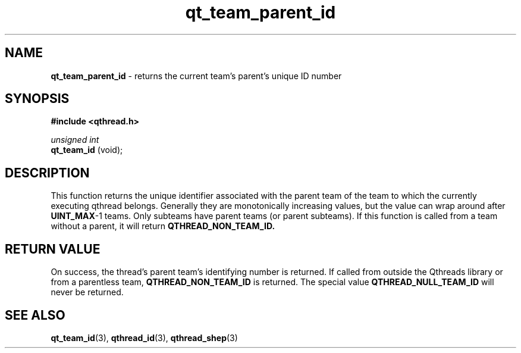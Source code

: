 .TH qt_team_parent_id 3 "NOVEMBER 2012" libqthread "libqthread"
.SH NAME
.B qt_team_parent_id
\- returns the current team's parent's unique ID number
.SH SYNOPSIS
.B #include <qthread.h>

.I unsigned int
.br
.B qt_team_id 
(void);
.SH DESCRIPTION
This function returns the unique identifier associated with the parent team of
the team to which the currently executing qthread belongs. Generally they are
monotonically increasing values, but the value can wrap around after
.BR UINT_MAX -1
teams. Only subteams have parent teams (or parent subteams). If this function
is called from a team without a parent, it will return
.B QTHREAD_NON_TEAM_ID.
.SH RETURN VALUE
On success, the thread's parent team's identifying number is returned. If called from outside
the Qthreads library or from a parentless team,
.B QTHREAD_NON_TEAM_ID
is returned. The special value
.B QTHREAD_NULL_TEAM_ID
will never be returned.
.SH SEE ALSO
.BR qt_team_id (3),
.BR qthread_id (3),
.BR qthread_shep (3)
